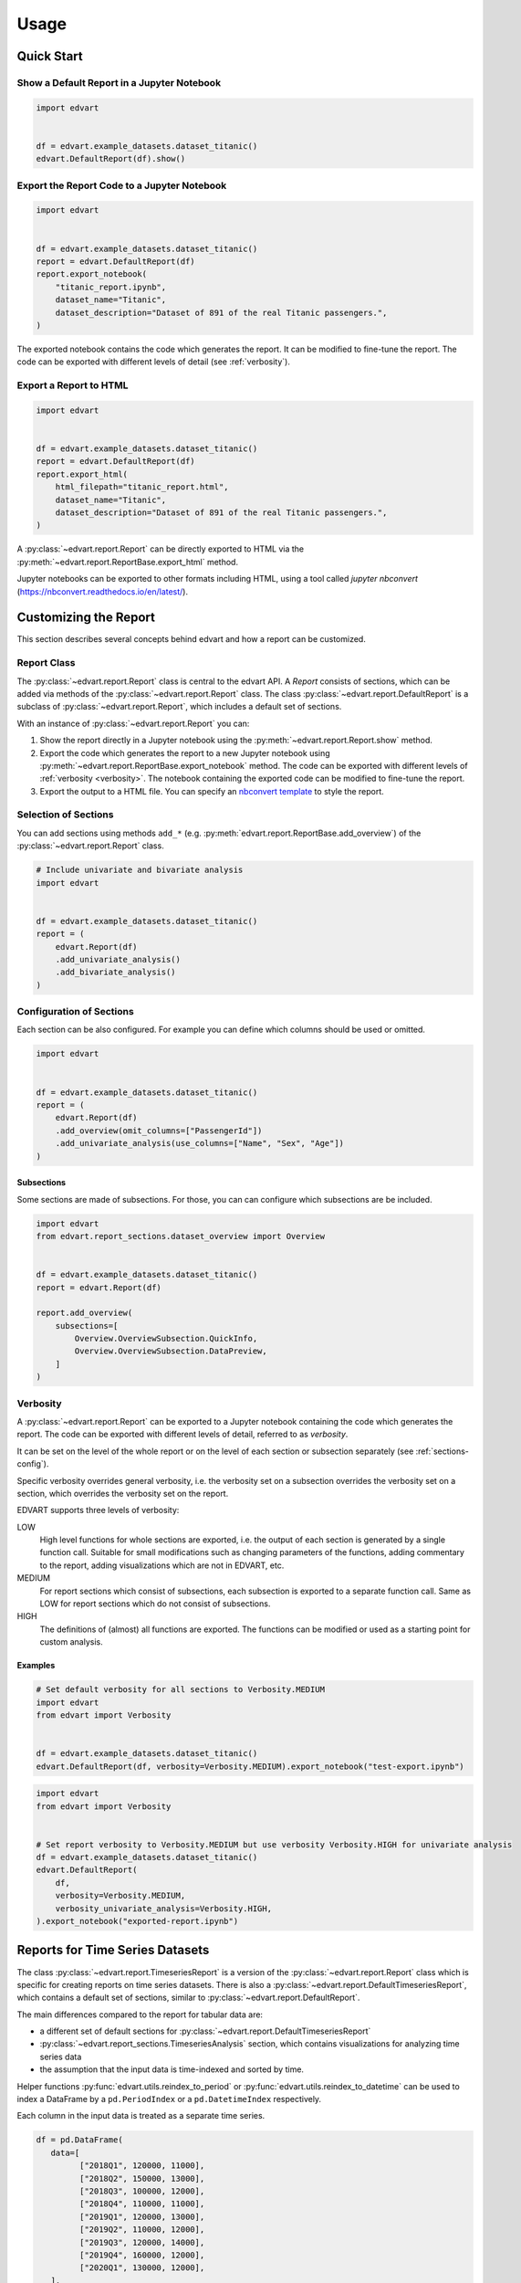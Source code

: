 Usage
=====

Quick Start
-----------

Show a Default Report in a Jupyter Notebook
~~~~~~~~~~~~~~~~~~~~~~~~~~~~~~~~~~~~~~~~~~~

.. code-block:: python

    import edvart


    df = edvart.example_datasets.dataset_titanic()
    edvart.DefaultReport(df).show()

Export the Report Code to a Jupyter Notebook
~~~~~~~~~~~~~~~~~~~~~~~~~~~~~~~~~~~~~~~~~~~~

.. code-block:: python

    import edvart


    df = edvart.example_datasets.dataset_titanic()
    report = edvart.DefaultReport(df)
    report.export_notebook(
        "titanic_report.ipynb",
        dataset_name="Titanic",
        dataset_description="Dataset of 891 of the real Titanic passengers.",
    )

The exported notebook contains the code which generates the report.
It can be modified to fine-tune the report.
The code can be exported with different levels of detail (see :ref:`verbosity`).

Export a Report to HTML
~~~~~~~~~~~~~~~~~~~~~~~

.. code-block:: python

    import edvart


    df = edvart.example_datasets.dataset_titanic()
    report = edvart.DefaultReport(df)
    report.export_html(
        html_filepath="titanic_report.html",
        dataset_name="Titanic",
        dataset_description="Dataset of 891 of the real Titanic passengers.",
    )


A :py:class:`~edvart.report.Report` can be directly exported
to HTML via the :py:meth:`~edvart.report.ReportBase.export_html` method.

Jupyter notebooks can be exported to other formats including HTML, using a tool
called `jupyter nbconvert` (https://nbconvert.readthedocs.io/en/latest/).

Customizing the Report
----------------------

This section describes several concepts behind edvart and how a report
can be customized.

Report Class
~~~~~~~~~~~~

The :py:class:`~edvart.report.Report` class is central to the edvart API.
A *Report* consists of sections, which can be added via methods of the :py:class:`~edvart.report.Report` class.
The class :py:class:`~edvart.report.DefaultReport` is a subclass of :py:class:`~edvart.report.Report`,
which includes a default set of sections.

With an instance of :py:class:`~edvart.report.Report` you can:

1. Show the report directly in a Jupyter notebook using the :py:meth:`~edvart.report.Report.show` method.
2. Export the code which generates the report to a new Jupyter notebook using
   :py:meth:`~edvart.report.ReportBase.export_notebook` method.
   The code can be exported with different levels of :ref:`verbosity <verbosity>`.
   The notebook containing the exported code can be modified to fine-tune the report.
3. Export the output to a HTML file. You can specify an
   `nbconvert template
   <https://nbconvert.readthedocs.io/en/latest/customizing.html#selecting-a-template>`_
   to style the report.


Selection of Sections
~~~~~~~~~~~~~~~~~~~~~
You can add sections using methods ``add_*`` (e.g. :py:meth:`edvart.report.ReportBase.add_overview`) of the :py:class:`~edvart.report.Report` class.

.. code-block:: python

    # Include univariate and bivariate analysis
    import edvart


    df = edvart.example_datasets.dataset_titanic()
    report = (
        edvart.Report(df)
        .add_univariate_analysis()
        .add_bivariate_analysis()
    )

.. _sections-config:

Configuration of Sections
~~~~~~~~~~~~~~~~~~~~~~~~~

Each section can be also configured.
For example you can define which columns should be used or omitted.

.. code-block:: python

    import edvart


    df = edvart.example_datasets.dataset_titanic()
    report = (
        edvart.Report(df)
        .add_overview(omit_columns=["PassengerId"])
        .add_univariate_analysis(use_columns=["Name", "Sex", "Age"])
    )


Subsections
***********

Some sections are made of subsections. For those, you can can configure which subsections are be included.

.. code-block:: python

    import edvart
    from edvart.report_sections.dataset_overview import Overview


    df = edvart.example_datasets.dataset_titanic()
    report = edvart.Report(df)

    report.add_overview(
        subsections=[
            Overview.OverviewSubsection.QuickInfo,
            Overview.OverviewSubsection.DataPreview,
        ]
    )


.. _verbosity:

Verbosity
~~~~~~~~~

A :py:class:`~edvart.report.Report` can be exported to a Jupyter notebook containing
the code which generates the report. The code can be exported with different levels of detail,
referred to as *verbosity*.

It can be set on the level of the whole report or on the level of each
section or subsection separately (see :ref:`sections-config`).

Specific verbosity overrides general verbosity, i.e. the verbosity set on a
subsection overrides the verbosity set on a section, which overrides
the verbosity set on the report.

EDVART supports three levels of verbosity:

LOW
   High level functions for whole sections are exported, i.e. the output
   of each section is generated by a single function call.
   Suitable for small modifications such as changing parameters of the functions,
   adding commentary to the report, adding visualizations which are not in EDVART, etc.

MEDIUM
   For report sections which consist of subsections, each subsection is
   exported to a separate function call.
   Same as LOW for report sections which do not consist of subsections.

HIGH
   The definitions of (almost) all functions are exported.
   The functions can be modified or used as a starting point for custom analysis.


Examples
********

.. code-block:: python

    # Set default verbosity for all sections to Verbosity.MEDIUM
    import edvart
    from edvart import Verbosity


    df = edvart.example_datasets.dataset_titanic()
    edvart.DefaultReport(df, verbosity=Verbosity.MEDIUM).export_notebook("test-export.ipynb")


.. code-block:: python

    import edvart
    from edvart import Verbosity


    # Set report verbosity to Verbosity.MEDIUM but use verbosity Verbosity.HIGH for univariate analysis
    df = edvart.example_datasets.dataset_titanic()
    edvart.DefaultReport(
        df,
        verbosity=Verbosity.MEDIUM,
        verbosity_univariate_analysis=Verbosity.HIGH,
    ).export_notebook("exported-report.ipynb")


Reports for Time Series Datasets
--------------------------------

The class :py:class:`~edvart.report.TimeseriesReport` is a version
of the :py:class:`~edvart.report.Report` class which is specific for creating
reports on time series datasets.
There is also a :py:class:`~edvart.report.DefaultTimeseriesReport`, which contains
a default set of sections, similar to :py:class:`~edvart.report.DefaultReport`.


The main differences compared to the report for tabular data are:

* a different set of default sections for :py:class:`~edvart.report.DefaultTimeseriesReport`
* :py:class:`~edvart.report_sections.TimeseriesAnalysis` section, which contains visualizations
  for analyzing time series data
* the assumption that the input data is time-indexed and sorted by time.

Helper functions :py:func:`edvart.utils.reindex_to_period` or :py:func:`edvart.utils.reindex_to_datetime`
can be used to index a DataFrame by a ``pd.PeriodIndex`` or a ``pd.DatetimeIndex`` respectively.

Each column in the input data is treated as a separate time series.

.. code-block:: python

   df = pd.DataFrame(
      data=[
            ["2018Q1", 120000, 11000],
            ["2018Q2", 150000, 13000],
            ["2018Q3", 100000, 12000],
            ["2018Q4", 110000, 11000],
            ["2019Q1", 120000, 13000],
            ["2019Q2", 110000, 12000],
            ["2019Q3", 120000, 14000],
            ["2019Q4", 160000, 12000],
            ["2020Q1", 130000, 12000],
      ],
      columns=["Quarter", "Revenue", "Profit"],
   )

   # Reindex using helper function to have 'Quarter' as index
   df = edvart.utils.reindex_to_datetime(df, datetime_column="Quarter")
   report_ts = edvart.DefaultTimeseriesReport(df)
   report_ts.show()
